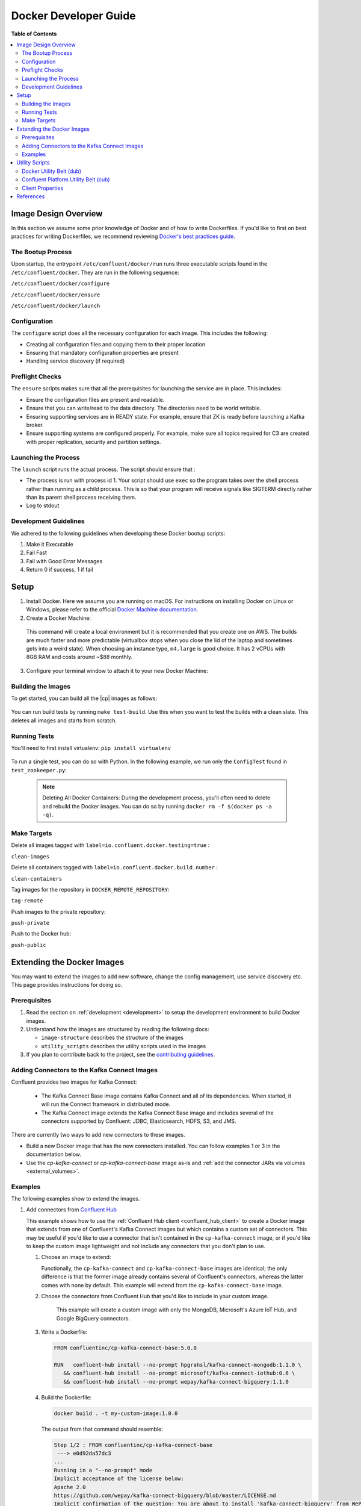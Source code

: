 .. _development :

Docker Developer Guide
======================

**Table of Contents**

.. contents::
  :local:

.. _image_design_overview :

Image Design Overview
---------------------

In this section we assume some prior knowledge of Docker and of how to write Dockerfiles.  If you'd like to first  on best practices for writing Dockerfiles, we recommend reviewing `Docker's best practices guide <https://docs.docker.com/engine/userguide/eng-image/dockerfile_best-practices/#best-practices-for-writing-dockerfiles>`_.

The Bootup Process
~~~~~~~~~~~~~~~~~~

Upon startup, the entrypoint ``/etc/confluent/docker/run`` runs three executable scripts found in
the ``/etc/confluent/docker``.  They are run in the following sequence:

``/etc/confluent/docker/configure``

``/etc/confluent/docker/ensure``

``/etc/confluent/docker/launch``

Configuration
~~~~~~~~~~~~~

The ``configure`` script does all the necessary configuration for each image. This includes the following:

- Creating all configuration files and copying them to their proper location
- Ensuring that mandatory configuration properties are present
- Handling service discovery (if required)

Preflight Checks
~~~~~~~~~~~~~~~~

The ``ensure`` scripts makes sure that all the prerequisites for
launching the service are in place. This includes:

-  Ensure the configuration files are present and readable.
-  Ensure that you can write/read to the data directory. The directories
   need to be world writable.
-  Ensuring supporting services are in READY state. For example, ensure
   that ZK is ready before launching a Kafka broker.
-  Ensure supporting systems are configured properly. For example, make
   sure all topics required for C3 are created with proper replication,
   security and partition settings.

Launching the Process
~~~~~~~~~~~~~~~~~~~~~

The ``launch`` script runs the actual process. The script should ensure
that :

-  The process is run with process id 1. Your script should use ``exec`` so the program takes over the shell process rather than running as a child process.  This is so that your program will receive signals like SIGTERM directly rather than its parent shell process receiving them.
-  Log to stdout

Development Guidelines
~~~~~~~~~~~~~~~~~~~~~~

We adhered to the following guidelines when developing these Docker bootup scripts:

1. Make it Executable
2. Fail Fast
3. Fail with Good Error Messages
4. Return 0 if success, 1 if fail

.. _setup :

Setup
-----

1. Install Docker.  Here we assume you are running on macOS.  For instructions on installing Docker on Linux or Windows, please refer to the official `Docker Machine documentation <https://docs.docker.com/engine/installation/>`_.

   .. codewithvars:: bash

       brew install docker docker-machine

2. Create a Docker Machine:

  .. codewithvars:: bash

      docker-machine create --driver virtualbox --virtualbox-memory 6000 confluent

  This command will create a local environment but it is recommended that you create one on AWS. The builds are much faster and more predictable (virtualbox stops when you close the lid of the laptop and sometimes gets into a weird state).  When choosing an instance type, ``m4.large`` is good choice. It has 2 vCPUs with 8GB RAM and costs around ~$88 monthly.

  .. codewithvars:: bash

      export INSTANCE_NAME=$USER-docker-machine
      docker-machine create \
         --driver amazonec2 \
         --amazonec2-region us-west-2 \
         --amazonec2-instance-type m4.large \
         --amazonec2-root-size 100 \
         --amazonec2-ami ami-16b1a077 \
         --amazonec2-tags Name,$INSTANCE_NAME \
         $USER-aws-confluent

3. Configure your terminal window to attach it to your new Docker Machine:

   .. codewithvars:: bash

       eval $(docker-machine env confluent)

.. _building_the_images :

Building the Images
~~~~~~~~~~~~~~~~~~~

To get started, you can build all the |cp| images as follows:

  .. codewithvars:: bash

    make build-debian

You can run build tests by running ``make test-build``.  Use this when you want to test the builds with a clean slate.  This deletes all images and starts from scratch.

.. _running_tests :

Running Tests
~~~~~~~~~~~~~

You'll need to first install virtualenv: ``pip install virtualenv``

  .. codewithvars:: bash

      cd cp-docker-images
      make test-zookeeper
      make test-kafka

To run a single test, you can do so with Python.  In the following example, we run only the ``ConfigTest`` found in ``test_zookeeper.py``:

  .. codewithvars:: bash

    venv/bin/py.test tests/test_zookeeper.py::ConfigTest -v

  .. note::

    Deleting All Docker Containers: During the development process, you'll often need to delete and rebuild the Docker images.  You can do so by running ``docker rm -f $(docker ps -a -q)``.


Make Targets
~~~~~~~~~~~~

Delete all images tagged with ``label=io.confluent.docker.testing=true`` :

``clean-images``

Delete all containers tagged with ``label=io.confluent.docker.build.number`` :

``clean-containers``

Tag images for the repository in ``DOCKER_REMOTE_REPOSITORY``:

``tag-remote``

Push images to the private repository:

``push-private``

Push to the Docker hub:

``push-public``

.. _extending_images:

Extending the Docker Images
---------------------------

You may want to extend the images to add new software, change the
config management, use service discovery etc.  This page provides instructions for doing so.

.. _prerequisites :

Prerequisites
~~~~~~~~~~~~~

#. Read the section on :ref:`development <development>` to setup the development environment to build Docker images.
#. Understand how the images are structured by reading the following docs:

   -  ``image-structure`` describes the structure of the images
   -  ``utility_scripts`` describes the utility scripts used in the
      images

#. If you plan to contribute back to the project, see the `contributing guidelines <https://github.com/confluentinc/cp-docker-images/blob/master/CONTRIBUTING.md>`_.

.. _adding_connectors_to_images :

Adding Connectors to the Kafka Connect Images
~~~~~~~~~~~~~~~~~~~~~~~~~~~~~~~~~~~~~~~~~~~~~

Confluent provides two images for Kafka Connect:

    - The Kafka Connect Base image contains Kafka Connect and all of its dependencies. When started, it will run the Connect framework in distributed mode.
    - The Kafka Connect image extends the Kafka Connect Base image and includes several of the connectors supported by Confluent: JDBC, Elasticsearch, HDFS, S3, and JMS.

There are currently two ways to add new connectors to these images.

* Build a new Docker image that has the new connectors installed. You can follow examples 1 or 3 in the documentation below.
* Use the `cp-kafka-connect` or `cp-kafka-connect-base` image as-is and :ref:`add the connector JARs via volumes <external_volumes>`.

.. _examples :

Examples
~~~~~~~~

The following examples show to extend the images.

#.  Add connectors from `Confluent Hub <http://confluent.io/hub>`_

    This example shows how to use the
    :ref:`Confluent Hub client <confluent_hub_client>` to create a
    Docker image that extends from one of Confluent's Kafka Connect images but which contains a custom
    set of connectors. This may be useful if you'd like to use a connector that isn't contained in the
    ``cp-kafka-connect`` image, or if you'd like to keep the custom image lightweight and not include
    any connectors that you don't plan to use.
    
    #.  Choose an image to extend:

        Functionally, the ``cp-kafka-connect`` and ``cp-kafka-connect-base`` images are identical;
        the only difference is that the former image already contains several of Confluent's
        connectors, whereas the latter comes with none by default. This example will extend from the
        ``cp-kafka-connect-base`` image.
    
    #. Choose the connectors from Confluent Hub that you'd like to include in your custom image.

        This example will create a custom image with only the MongoDB, Microsoft's Azure IoT Hub,
        and Google BigQuery connectors.
    
    #.  Write a Dockerfile:
    
        .. sourcecode:: bash
    
            FROM confluentinc/cp-kafka-connect-base:5.0.0
            
            RUN   confluent-hub install --no-prompt hpgrahsl/kafka-connect-mongodb:1.1.0 \
               && confluent-hub install --no-prompt microsoft/kafka-connect-iothub:0.6 \
               && confluent-hub install --no-prompt wepay/kafka-connect-bigquery:1.1.0

    #.  Build the Dockerfile:

        .. sourcecode:: bash
          
            docker build . -t my-custom-image:1.0.0

        The output from that command should resemble:
    
        .. sourcecode:: bash
              
            Step 1/2 : FROM confluentinc/cp-kafka-connect-base
             ---> e0d92da57dc3
            ...
            Running in a "--no-prompt" mode 
            Implicit acceptance of the license below:
            Apache 2.0 
            https://github.com/wepay/kafka-connect-bigquery/blob/master/LICENSE.md 
            Implicit confirmation of the question: You are about to install 'kafka-connect-bigquery' from WePay, as published on Confluent Hub. 
            Downloading component BigQuery Sink Connector 1.1.0, provided by WePay from Confluent Hub and installing into /usr/share/confluent-hub-components 
            Adding installation directory to plugin path in the following files: 
              /etc/kafka/connect-distributed.properties 
              /etc/kafka/connect-standalone.properties 
              /etc/schema-registry/connect-avro-distributed.properties 
              /etc/schema-registry/connect-avro-standalone.properties 
         
            Completed 
            Removing intermediate container 48d4506b8a83
             ---> 496befc3d3f7
            Successfully built 496befc3d3f7
            Successfully tagged my-custom-image:1.0.0

    This will result in an image named ``my-custom-image`` that contains the MongoDB, IoT Hub, and
    BigQuery connectors, and which will be capable of running any/all all of them via the Kafka
    Connect framework.

#.  Download configuration from a URL

    This example shows how to change the configuration management. You will need to override the ``configure`` script to download the scripts from an HTTP URL.

    To do this for the |zk| image, you will need the following dockerfile and configure script. This example assumes that each property file is has a URL.

    ``Dockerfile``

    .. sourcecode:: bash
      
        FROM confluentinc/cp-zookeeper

        COPY include/etc/confluent/docker/configure /etc/confluent/docker/configure

    ``include/etc/confluent/docker/configure``

    .. sourcecode:: bash

        set -o nounset \
            -o errexit \
            -o verbose \
            -o xtrace
        
        
        # Ensure that URL locations are available.
        dub ensure ZOOKEEPER_SERVER_CONFIG_URL
        dub ensure ZOOKEEPER_SERVER_ID_URL
        dub ensure ZOOKEEPER_LOG_CONFIG_URL
        
        # Ensure that the config location is writable.
        dub path /etc/kafka/ writable
        
        curl -XGET ZOOKEEPER_SERVER_CONFIG_URL > /etc/kafka/zookeeper.properties
        curl -XGET ZOOKEEPER_SERVER_ID_URL > /var/lib/zookeeper/data/myid
        curl -XGET ZOOKEEPER_LOG_CONFIG_URL > /etc/kafka/log4j.properties
        
        Build the image:
        
            docker build -t foo/zookeeper:latest .

    Run it :

    .. sourcecode:: bash

        docker run \
             -e ZOOKEEPER_SERVER_CONFIG_URL=http://foo.com/zk1/server.properties \
             -e ZOOKEEPER_SERVER_ID_URL =http://foo.com/zk1/myid \
             -e ZOOKEEPER_LOG_CONFIG_URL =http://foo.com/zk1/log4j.properties \
             foo/zookeeper:latest

#.  Add More Software

    This example shows how to add new software to an image. For example, you might want to extend the Kafka Connect client to include the MySQL JDBC driver. If this approach is used to add new connectors to an image, the connector JARs must be on the ``plugin.path`` or the classpath for the Connect framework.

    ``Dockerfile``

    .. sourcecode:: bash

        FROM confluentinc/cp-kafka-connect
        
        ENV MYSQL_DRIVER_VERSION 5.1.39
        
        RUN curl -k -SL "https://dev.mysql.com/get/Downloads/Connector-J/mysql-connector-java-${MYSQL_DRIVER_VERSION}.tar.gz" \
            | tar -xzf - -C /usr/share/java/kafka/ --strip-components=1 mysql-connector-java-5.1.39/mysql-connector-java-${MYSQL_DRIVER_VERSION}-bin.jar
            Build the image:
    
    .. sourcecode:: bash
    
        docker build -t foo/mysql-connect:latest .

    **This approach can also be used to create images with your own Kafka Connect Plugins.**

#.  Logging to volumes

    The images only expose volumes for data and security configuration. But you might want to write to external storage for some use cases. For example: You might want to write the Kafka authorizer logs to a volume for auditing.

    ``Dockerfile``

    .. sourcecode:: bash

        FROM confluentinc/cp-kafka
        
        # Make sure the log directory is world-writable
        RUN echo "===> Creating authorizer logs dir ..." \
             && mkdir -p /var/log/kafka-auth-logs
             && chmod -R ag+w /var/log/kafka-auth-logs
        
        VOLUME ["/var/lib/${COMPONENT}/data", "/etc/${COMPONENT}/secrets", "/var/log/kafka-auth-logs"]
        
        COPY include/etc/confluent/log4j.properties.template /etc/confluent/log4j.properties.template

    ``include/etc/confluent/log4j.properties.template``

    .. sourcecode:: bash

        log4j.rootLogger={{ env["KAFKA_LOG4J_ROOT_LOGLEVEL"] | default('INFO') }}, stdout
        
        log4j.appender.stdout=org.apache.log4j.ConsoleAppender
        log4j.appender.stdout.layout=org.apache.log4j.PatternLayout
        log4j.appender.stdout.layout.ConversionPattern=[%d] %p %m (%c)%n
        
        log4j.appender.authorizerAppender=org.apache.log4j.DailyRollingFileAppender
        log4j.appender.authorizerAppender.DatePattern='.'yyyy-MM-dd-HH
        log4j.appender.authorizerAppender.File=/var/log/kafka-auth-logs/kafka-authorizer.log
        log4j.appender.authorizerAppender.layout=org.apache.log4j.PatternLayout
        log4j.appender.authorizerAppender.layout.ConversionPattern=[%d] %p %m (%c)%n
        
        log4j.additivity.kafka.authorizer.logger=false
        
        {% set loggers = {
         'kafka': 'INFO',
         'kafka.network.RequestChannel$': 'WARN',
         'kafka.producer.async.DefaultEventHandler': 'DEBUG',
         'kafka.request.logger': 'WARN',
         'kafka.controller': 'TRACE',
         'kafka.log.LogCleaner': 'INFO',
         'state.change.logger': 'TRACE',
         'kafka.authorizer.logger': 'WARN, authorizerAppender'
         } -%}
        
        
        {% if env['KAFKA_LOG4J_LOGGERS'] %}
        {% set loggers = parse_log4j_loggers(env['KAFKA_LOG4J_LOGGERS'], loggers) %}
        {% endif %}
        
        {% for logger,loglevel in loggers.iteritems() %}
        log4j.logger.{{logger}}={{loglevel}}
        {% endfor %}

    Build the image:

    .. sourcecode:: bash

        docker build -t foo/kafka-auditable:latest .

#.  Writing heap and verbose GC logging to external volumes

    You might want to log heap dumps and GC logs to an external volumes for debugging for the Kafka image.

    ``Dockerfile``

    .. sourcecode:: bash

        FROM confluentinc/cp-kafka
        
        # Make sure the jvm log directory is world-writable
        RUN echo "===> Creating jvm logs dir ..." \
             && mkdir -p /var/log/jvm-logs
             && chmod -R ag+w /var/log/jvm-logs
        
        VOLUME ["/var/lib/${COMPONENT}/data", "/etc/${COMPONENT}/secrets", "/var/log/jvm-logs"]

    Build the image:

    .. sourcecode:: bash

        docker build -t foo/kafka-verbose-jvm:latest .

    Run it:

    .. sourcecode:: bash

        docker run \
            -e KAFKA_HEAP_OPTS="-Xmx256M -Xloggc:/var/log/jvm-logs/verbose-gc.log -verbose:gc -XX:+PrintGCDateStamps -XX:+HeapDumpOnOutOfMemoryError -XX:HeapDumpPath=/var/log/jvm-logs" \
            foo/kafka-verbose-jvm:latest

#.  External Service discovery

    You can extend the images to support for any service discovery mechanism either by overriding relevent properties or by overriding the ``configure`` script as explained in example 1.

    The images support Mesos by overriding relevent proprties for Mesos service discovery. See ``debian/kafka-connect/includes/etc/confluent/docker/mesos-overrides`` for examples.

    .. _oracle_jdk :

#.  Use Oracle JDK

    The images ship with Azul Zulu OpenJDK.  Due to licensing restrictions, we cannot bundle Oracle JDK, but we are testing on Zulu OpenJDK and do suggest it as a viable alternative.  In the event that you really need to use Oracle's version, you can follow the steps below to modify the images to include Oracle JDK instead of Zulu OpenJDK.

    #.  Change the base image to install Oracle JDK instead of Zulu OpenJDK by updating ``debian/base/Dockerfile``.
    
        .. sourcecode:: bash
        
            FROM debian:jessie
            
            ARG COMMIT_ID=unknown
            LABEL io.confluent.docker.git.id=$COMMIT_ID
            ARG BUILD_NUMBER=-1
            LABEL io.confluent.docker.build.number=$BUILD_NUMBER
            
            MAINTAINER partner-support@confluent.io
            LABEL io.confluent.docker=true
            
            
            # Python
            ENV PYTHON_VERSION="2.7.9-1"
            ENV PYTHON_PIP_VERSION="8.1.2"
            
            # Confluent
            ENV SCALA_VERSION="2.11"
            ENV CONFLUENT_MAJOR_VERSION="4.1"
            ENV CONFLUENT_VERSION="4.1.0"
            ENV CONFLUENT_DEB_VERSION="1"
            
            # Zulu
            ENV ZULU_OPENJDK_VERSION="8=8.15.0.1"
            
            # Replace the following lines for Zulu OpenJDK...
            #
            && echo "Installing Zulu OpenJDK ${ZULU_OPENJDK_VERSION}" \
            && apt-key adv --keyserver hkp://keyserver.ubuntu.com:80 --recv-keys 0x219BD9C9 \
            && echo "deb http://repos.azulsystems.com/debian stable  main" >> /etc/apt/sources.list.d/zulu.list \
            && apt-get -qq update \
            && apt-get -y install zulu-${ZULU_OPENJDK_VERSION} \
            && rm -rf /var/lib/apt/lists/* \
            
            # ...with the following lines for Oracle JDK
            #
            && echo "===> Adding webupd8 repository for Oracle JDK..."  \
            && echo "deb http://ppa.launchpad.net/webupd8team/java/ubuntu trusty main" | tee /etc/apt/sources.list.d/webupd8team-java.list \
            && echo "deb-src http://ppa.launchpad.net/webupd8team/java/ubuntu trusty main" | tee -a /etc/apt/sources.list.d/webupd8team-java.list \
            && apt-key adv --keyserver keyserver.ubuntu.com --recv-keys EEA14886 \
            && apt-get update \
            \
            && echo "===> Installing Oracle JDK 8 ..."   \
            && echo debconf shared/accepted-oracle-license-v1-1 select true | debconf-set-selections \
            && echo debconf shared/accepted-oracle-license-v1-1 seen true | debconf-set-selections \
            && DEBIAN_FRONTEND=noninteractive  apt-get install -y --force-yes \
                            oracle-java8-installer \
                            oracle-java8-set-default  \
                            ca-certificates \
            && rm -rf /var/cache/oracle-jdk8-installer \
            && apt-get clean && rm -rf /tmp/* /var/lib/apt/lists/* \
    
    #.  Next, rebuild all the images:
    
        .. sourcecode:: bash
        
            make build-debian

.. _utility_scripts :

Utility Scripts
---------------

Given the dependencies between the various |cp| components (e.g. ZK required for Kafka, Kafka and ZK required for Schema Registry, etc.), it is sometimes necessary to be able to check the status of different services.  The following utilities are used during the bootup sequence of the images and in the testing framework.

Docker Utility Belt (dub)
~~~~~~~~~~~~~~~~~~~~~~~~~

1. Template

  .. codewithvars:: bash

    usage: dub template [-h] input output

    Generate template from env vars.

    positional arguments:
      input       Path to template file.
      output      Path of output file.

2. ensure

  .. codewithvars:: bash

    usage: dub ensure [-h] name

    Check if env var exists.

    positional arguments:
      name        Name of env var.

3. wait

  .. codewithvars:: bash

    usage: dub wait [-h] host port timeout

    wait for network service to appear.

    positional arguments:
      host        Host.
      port        Host.
      timeout     timeout in secs.

4. path

  .. codewithvars:: bash

    usage: dub path [-h] path {writable,readable,executable,exists}

    Check for path permissions and existence.

    positional arguments:
      path                  Full path.
      {writable,readable,executable,exists} One of [writable, readable, executable, exists].

5. path-wait

  .. codewithvars:: bash

    usage: dub path-wait [-h] path timeout

    Wait for a path to exist.

    positional arguments:
      path        Full path.
      timeout     Time in secs to wait for the path to exist.

    optional arguments:
      -h, --help  show this help message and exit

Confluent Platform Utility Belt (cub)
~~~~~~~~~~~~~~~~~~~~~~~~~~~~~~~~~~~~~

1. zk-ready

  Used for checking if |zk| is ready.

  .. codewithvars:: bash

    usage: cub zk-ready [-h] connect_string timeout retries wait

    Check if ZK is ready.

    positional arguments:
      connect_string  ZooKeeper connect string.
      timeout         Time in secs to wait for service to be ready.
      retries         No of retries to check if leader election is complete.
      wait            Time in secs between retries

2. kafka-ready

  Used for checking if Kafka is ready.

  .. codewithvars:: bash

    usage: cub kafka-ready [-h] (-b BOOTSTRAP_BROKER_LIST | -z ZOOKEEPER_CONNECT)
                     [-c CONFIG] [-s SECURITY_PROTOCOL]
                     expected_brokers timeout

    Check if Kafka is ready.

    positional arguments:
    expected_brokers      Minimum number of brokers to wait for
    timeout               Time in secs to wait for service to be ready.

    optional arguments:
    -h, --help            show this help message and exit
    -b BOOTSTRAP_BROKER_LIST, --bootstrap_broker_list BOOTSTRAP_BROKER_LIST
                          List of bootstrap brokers.
    -z ZOOKEEPER_CONNECT, --zookeeper_connect ZOOKEEPER_CONNECT
                          ZooKeeper connect string.
    -c CONFIG, --config CONFIG
                          Path to config properties file (required when security
                          is enabled).
    -s SECURITY_PROTOCOL, --security-protocol SECURITY_PROTOCOL
                          Security protocol to use when multiple listeners are
                          enabled.

3. sr-ready

  Used for checking if |sr| is ready.  If you have multiple Schema Registry nodes, you may need to check their availability individually.

  .. codewithvars:: bash

    usage: cub sr-ready [-h] host port timeout

    positional arguments:
      host  Hostname for Schema Registry.
      port     Port for Schema Registry.
      timeout   Time in secs to wait for service to be ready.

3. kr-ready

  Used for checking if the REST Proxy is ready.  If you have multiple REST Proxy nodes, you may need to check their availability individually.

  .. codewithvars:: bash

    usage: cub kr-ready [-h] host port timeout

    positional arguments:
      host  Hostname for REST Proxy.
      port     Port for REST Proxy.
      timeout         Time in secs to wait for service to be ready.


Client Properties
~~~~~~~~~~~~~~~~~

The following properties may be configured when using the ``kafka-ready`` utility described above.

``bootstrap.servers``
  A list of host/port pairs to use for establishing the initial connection to the Kafka cluster. The client will make use of all servers irrespective of which servers are specified here for bootstrapping&mdash;this list only impacts the initial hosts used to discover the full set of servers. This list should be in the form <code>host1:port1,host2:port2,...</code>. Since these servers are just used for the initial connection to discover the full cluster membership (which may change dynamically), this list need not contain the full set of servers (you may want more than one, though, in case a server is down).

  * Type: list
  * Default:
  * Importance: high

``ssl.key.password``
  The password of the private key in the key store file. This is optional for client.

  * Type: password
  * Importance: high

``ssl.keystore.location``
  The location of the key store file. This is optional for client and can be used for two-way authentication for client.

  * Type: string
  * Importance: high

``ssl.keystore.password``
  The store password for the key store file.This is optional for client and only needed if ssl.keystore.location is configured.

  * Type: password
  * Importance: high

``ssl.truststore.location``
  The location of the trust store file.

  * Type: string
  * Importance: high

``ssl.truststore.password``
  The password for the trust store file.

  * Type: password
  * Importance: high

``sasl.kerberos.service.name``
  The Kerberos principal name that Kafka runs as. This can be defined either in Kafka's JAAS config or in Kafka's config.

  * Type: string
  * Importance: medium

``sasl.mechanism``
  SASL mechanism used for client connections. This may be any mechanism for which a security provider is available. GSSAPI is the default mechanism.

  * Type: string
  * Default: "GSSAPI"
  * Importance: medium

``security.protocol``
  Protocol used to communicate with brokers. Valid values are: PLAINTEXT, SSL, SASL_PLAINTEXT, SASL_SSL.

  * Type: string
  * Default: "PLAINTEXT"
  * Importance: medium

``ssl.enabled.protocols``
  The list of protocols enabled for SSL connections.

  * Type: list
  * Default: [TLSv1.2, TLSv1.1, TLSv1]
  * Importance: medium

``ssl.keystore.type``
  The file format of the key store file. This is optional for client.

  * Type: string
  * Default: "JKS"
  * Importance: medium

``ssl.protocol``
  The SSL protocol used to generate the SSLContext. Default setting is TLS, which is fine for most cases. Allowed values in recent JVMs are TLS, TLSv1.1 and TLSv1.2. SSL, SSLv2 and SSLv3 may be supported in older JVMs, but their usage is discouraged due to known security vulnerabilities.

  * Type: string
  * Default: "TLS"
  * Importance: medium

``ssl.provider``
  The name of the security provider used for SSL connections. Default value is the default security provider of the JVM.

  * Type: string
  * Importance: medium

``ssl.truststore.type``
  The file format of the trust store file.

  * Type: string
  * Default: "JKS"
  * Importance: medium

``sasl.kerberos.kinit.cmd``
  Kerberos kinit command path.

  * Type: string
  * Default: "/usr/bin/kinit"
  * Importance: low

``sasl.kerberos.min.time.before.relogin``
  Login thread sleep time between refresh attempts.

  * Type: long
  * Default: 60000
  * Importance: low

``sasl.kerberos.ticket.renew.jitter``
  Percentage of random jitter added to the renewal time.

  * Type: double
  * Default: 0.05
  * Importance: low

``sasl.kerberos.ticket.renew.window.factor``
  Login thread will sleep until the specified window factor of time from last refresh to ticket's expiry has been reached, at which time it will try to renew the ticket.

  * Type: double
  * Default: 0.8
  * Importance: low

``ssl.cipher.suites``
  A list of cipher suites. This is a named combination of authentication, encryption, MAC and key exchange algorithm used to negotiate the security settings for a network connection using TLS or SSL network protocol.By default all the available cipher suites are supported.

  * Type: list
  * Importance: low

``ssl.endpoint.identification.algorithm``
  The endpoint identification algorithm to validate server hostname using server certificate.

  * Type: string
  * Importance: low

``ssl.keymanager.algorithm``
  The algorithm used by key manager factory for SSL connections. Default value is the key manager factory algorithm configured for the Java Virtual Machine.

  * Type: string
  * Default: "SunX509"
  * Importance: low

``ssl.trustmanager.algorithm``
  The algorithm used by trust manager factory for SSL connections. Default value is the trust manager factory algorithm configured for the Java Virtual Machine.

  * Type: string
  * Default: "PKIX"
  * Importance: low

.. _references :

References
----------

- Docker's example for `setting up a Dockerized AWS EC2 instance <https://docs.docker.com/machine/examples/aws/>`_.

